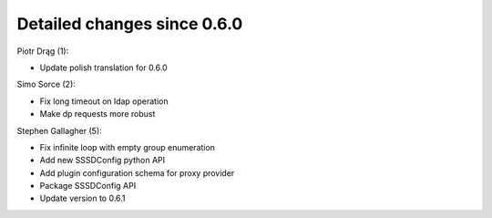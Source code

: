 Detailed changes since 0.6.0
----------------------------

Piotr Drąg (1):

-  Update polish translation for 0.6.0

Simo Sorce (2):

-  Fix long timeout on ldap operation
-  Make dp requests more robust

Stephen Gallagher (5):

-  Fix infinite loop with empty group enumeration
-  Add new SSSDConfig python API
-  Add plugin configuration schema for proxy provider
-  Package SSSDConfig API
-  Update version to 0.6.1
